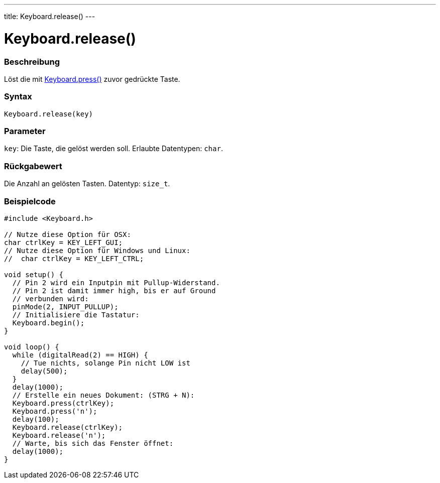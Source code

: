 ---
title: Keyboard.release()
---




= Keyboard.release()


// OVERVIEW SECTION STARTS
[#overview]
--

[float]
=== Beschreibung
Löst die mit link:../keyboardpress[Keyboard.press()] zuvor gedrückte Taste.
[%hardbreaks]


[float]
=== Syntax
`Keyboard.release(key)`


[float]
=== Parameter
`key`: Die Taste, die gelöst werden soll. Erlaubte Datentypen: `char`.


[float]
=== Rückgabewert
Die Anzahl an gelösten Tasten. Datentyp: `size_t`.

--
// OVERVIEW SECTION ENDS




// HOW TO USE SECTION STARTS
[#howtouse]
--

[float]
=== Beispielcode
// Describe what the example code is all about and add relevant code   ►►►►► THIS SECTION IS MANDATORY ◄◄◄◄◄


[source,arduino]
----
#include <Keyboard.h>

// Nutze diese Option für OSX:
char ctrlKey = KEY_LEFT_GUI;
// Nutze diese Option für Windows und Linux:
//  char ctrlKey = KEY_LEFT_CTRL;

void setup() {
  // Pin 2 wird ein Inputpin mit Pullup-Widerstand.
  // Pin 2 ist damit immer high, bis er auf Ground
  // verbunden wird:
  pinMode(2, INPUT_PULLUP);
  // Initialisiere die Tastatur:
  Keyboard.begin();
}

void loop() {
  while (digitalRead(2) == HIGH) {
    // Tue nichts, solange Pin nicht LOW ist
    delay(500);
  }
  delay(1000);
  // Erstelle ein neues Dokument: (STRG + N):
  Keyboard.press(ctrlKey);
  Keyboard.press('n');
  delay(100);
  Keyboard.release(ctrlKey);
  Keyboard.release('n');
  // Warte, bis sich das Fenster öffnet:
  delay(1000);
}
----

--
// HOW TO USE SECTION ENDS
